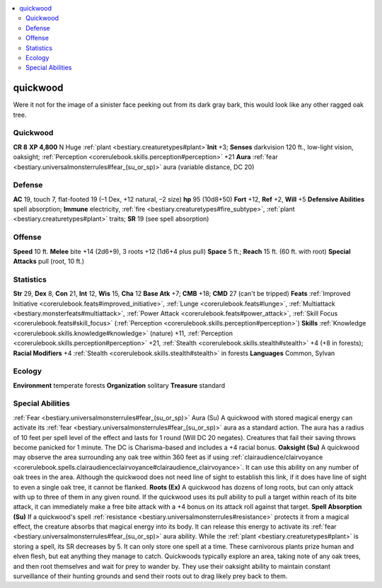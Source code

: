 
.. _`bestiary2.quickwood`:

.. contents:: \ 

.. _`bestiary2.quickwood#quickwood`:

quickwood
**********
Were it not for the image of a sinister face peeking out from its dark gray bark, this would look like any other ragged oak tree. 

Quickwood
==========

**CR 8** 
\ **XP 4,800**
N Huge :ref:`plant <bestiary.creaturetypes#plant>`\  
\ **Init**\  +3; \ **Senses**\  darkvision 120 ft., low-light vision, oaksight; :ref:`Perception <corerulebook.skills.perception#perception>`\  +21
\ **Aura**\  :ref:`fear <bestiary.universalmonsterrules#fear_(su_or_sp)>`\  aura (variable distance, DC 20)

.. _`bestiary2.quickwood#defense`:

Defense
========
\ **AC**\  19, touch 7, flat-footed 19 (–1 Dex, +12 natural, –2 size)
\ **hp**\  95 (10d8+50)
\ **Fort**\  +12, \ **Ref**\  +2, \ **Will**\  +5
\ **Defensive Abilities**\  spell absorption; \ **Immune**\  electricity, :ref:`fire <bestiary.creaturetypes#fire_subtype>`\ , :ref:`plant <bestiary.creaturetypes#plant>`\  traits; \ **SR**\  19 (see spell absorption)

.. _`bestiary2.quickwood#offense`:

Offense
========
\ **Speed**\  10 ft.
\ **Melee**\  bite +14 (2d6+9), 3 roots +12 (1d6+4 plus pull)
\ **Space**\  5 ft.; \ **Reach**\  15 ft. (60 ft. with root)
\ **Special Attacks**\  pull (root, 10 ft.)

.. _`bestiary2.quickwood#statistics`:

Statistics
===========
\ **Str**\  29, \ **Dex**\  8, \ **Con**\  21, \ **Int**\  12, \ **Wis**\  15, \ **Cha**\  12
\ **Base Atk**\  +7; \ **CMB**\  +18; \ **CMD**\  27 (can't be tripped)
\ **Feats**\  :ref:`Improved Initiative <corerulebook.feats#improved_initiative>`\ , :ref:`Lunge <corerulebook.feats#lunge>`\ , :ref:`Multiattack <bestiary.monsterfeats#multiattack>`\ , :ref:`Power Attack <corerulebook.feats#power_attack>`\ , :ref:`Skill Focus <corerulebook.feats#skill_focus>`\  (:ref:`Perception <corerulebook.skills.perception#perception>`\ )
\ **Skills**\  :ref:`Knowledge <corerulebook.skills.knowledge#knowledge>`\  (nature) +11, :ref:`Perception <corerulebook.skills.perception#perception>`\  +21, :ref:`Stealth <corerulebook.skills.stealth#stealth>`\  +4 (+8 in forests); \ **Racial Modifiers**\  +4 :ref:`Stealth <corerulebook.skills.stealth#stealth>`\  in forests
\ **Languages**\  Common, Sylvan

.. _`bestiary2.quickwood#ecology`:

Ecology
========
\ **Environment**\  temperate forests
\ **Organization**\  solitary
\ **Treasure**\  standard

.. _`bestiary2.quickwood#special_abilities`:

Special Abilities
==================
:ref:`Fear <bestiary.universalmonsterrules#fear_(su_or_sp)>`\  Aura (Su) A quickwood with stored magical energy can activate its :ref:`fear <bestiary.universalmonsterrules#fear_(su_or_sp)>`\  aura as a standard action. The aura has a radius of 10 feet per spell level of the effect and lasts for 1 round (Will DC 20 negates). Creatures that fail their saving throws become panicked for 1 minute. The DC is Charisma-based and includes a +4 racial bonus.
\ **Oaksight (Su)**\  A quickwood may observe the area surrounding any oak tree within 360 feet as if using :ref:`clairaudience/clairvoyance <corerulebook.spells.clairaudienceclairvoyance#clairaudience_clairvoyance>`\ . It can use this ability on any number of oak trees in the area. Although the quickwood does not need line of sight to establish this link, if it does have line of sight to even a single oak tree, it cannot be flanked. 
\ **Roots (Ex)**\  A quickwood has dozens of long roots, but can only attack with up to three of them in any given round. If the quickwood uses its pull ability to pull a target within reach of its bite attack, it can immediately make a free bite attack with a +4 bonus on its attack roll against that target.
\ **Spell Absorption (Su)**\  If a quickwood's spell :ref:`resistance <bestiary.universalmonsterrules#resistance>`\  protects it from a magical effect, the creature absorbs that magical energy into its body. It can release this energy to activate its :ref:`fear <bestiary.universalmonsterrules#fear_(su_or_sp)>`\  aura ability. While the :ref:`plant <bestiary.creaturetypes#plant>`\  is storing a spell, its SR decreases by 5. It can only store one spell at a time.
These carnivorous plants prize human and elven flesh, but eat anything they manage to catch. Quickwoods typically explore an area, taking note of any oak trees, and then root themselves and wait for prey to wander by. They use their oaksight ability to maintain constant surveillance of their hunting grounds and send their roots out to drag likely prey back to them. 

